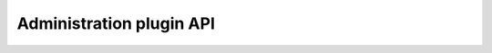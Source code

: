 .. _administration_api:

Administration plugin API
=========================

.. autotemboard:: administration
